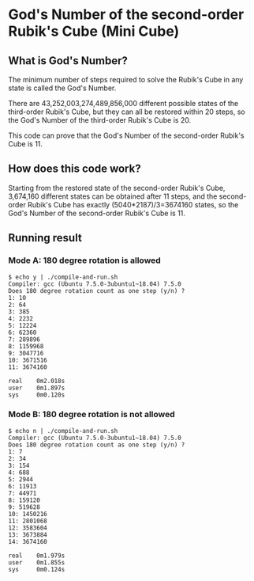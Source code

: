 * God's Number of the second-order Rubik's Cube (Mini Cube)

[[./images/Mini_Cube.jpg]]

** What is God's Number?

The minimum number of steps required to solve the Rubik's Cube in any state is called the God's Number.

There are 43,252,003,274,489,856,000 different possible states of the third-order Rubik's Cube, but they can all be restored within 20 steps, so the God's Number of the third-order Rubik's Cube is 20.

This code can prove that the God's Number of the second-order Rubik's Cube is 11.

** How does this code work?

Starting from the restored state of the second-order Rubik's Cube, 3,674,160 different states can be obtained after 11 steps, and the second-order Rubik's Cube has exactly (5040*2187)/3=3674160 states, so the God's Number of the second-order Rubik's Cube is 11.

** Running result
*** Mode A: 180 degree rotation is allowed
#+BEGIN_SRC
$ echo y | ./compile-and-run.sh
Compiler: gcc (Ubuntu 7.5.0-3ubuntu1~18.04) 7.5.0
Does 180 degree rotation count as one step (y/n) ? 
1: 10
2: 64
3: 385
4: 2232
5: 12224
6: 62360
7: 289896
8: 1159968
9: 3047716
10: 3671516
11: 3674160

real    0m2.018s
user    0m1.897s
sys     0m0.120s
#+END_SRC
*** Mode B: 180 degree rotation is not allowed
#+BEGIN_SRC
$ echo n | ./compile-and-run.sh
Compiler: gcc (Ubuntu 7.5.0-3ubuntu1~18.04) 7.5.0
Does 180 degree rotation count as one step (y/n) ? 
1: 7
2: 34
3: 154
4: 688
5: 2944
6: 11913
7: 44971
8: 159120
9: 519628
10: 1450216
11: 2801068
12: 3583604
13: 3673884
14: 3674160

real    0m1.979s
user    0m1.855s
sys     0m0.124s
#+END_SRC
